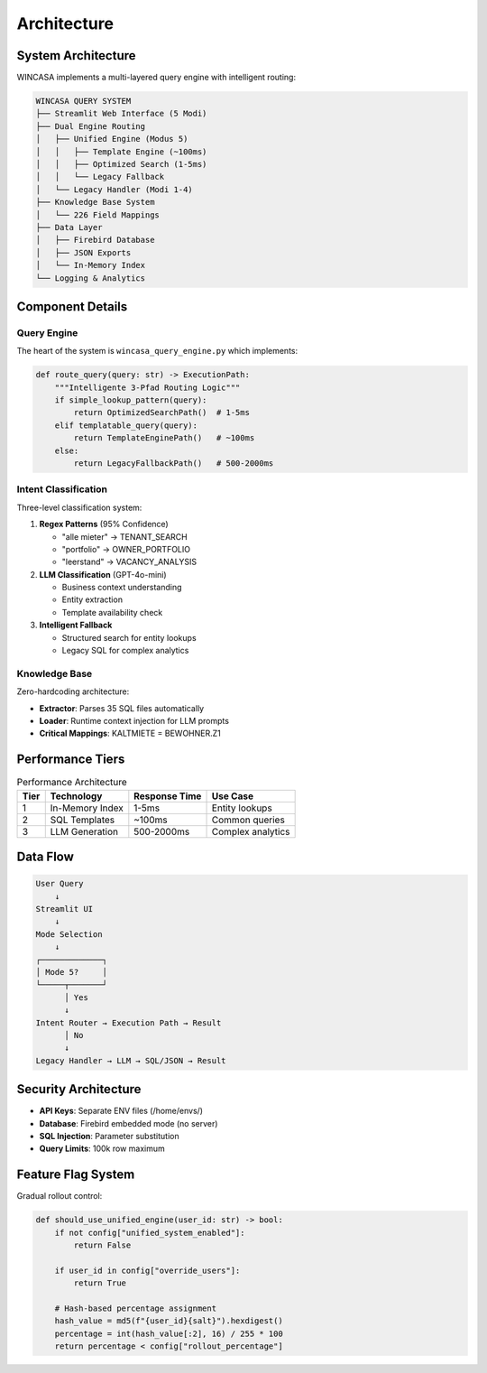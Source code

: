 Architecture
============

System Architecture
-------------------

WINCASA implements a multi-layered query engine with intelligent routing:

.. code-block:: text

   WINCASA QUERY SYSTEM
   ├── Streamlit Web Interface (5 Modi)
   ├── Dual Engine Routing
   │   ├── Unified Engine (Modus 5)
   │   │   ├── Template Engine (~100ms)
   │   │   ├── Optimized Search (1-5ms)
   │   │   └── Legacy Fallback
   │   └── Legacy Handler (Modi 1-4)
   ├── Knowledge Base System
   │   └── 226 Field Mappings
   ├── Data Layer
   │   ├── Firebird Database
   │   ├── JSON Exports
   │   └── In-Memory Index
   └── Logging & Analytics

Component Details
-----------------

Query Engine
~~~~~~~~~~~~

The heart of the system is ``wincasa_query_engine.py`` which implements:

.. code-block:: python

   def route_query(query: str) -> ExecutionPath:
       """Intelligente 3-Pfad Routing Logic"""
       if simple_lookup_pattern(query):
           return OptimizedSearchPath()  # 1-5ms
       elif templatable_query(query):
           return TemplateEnginePath()   # ~100ms
       else:
           return LegacyFallbackPath()   # 500-2000ms

Intent Classification
~~~~~~~~~~~~~~~~~~~~~

Three-level classification system:

1. **Regex Patterns** (95% Confidence)
   
   - "alle mieter" → TENANT_SEARCH
   - "portfolio" → OWNER_PORTFOLIO
   - "leerstand" → VACANCY_ANALYSIS

2. **LLM Classification** (GPT-4o-mini)
   
   - Business context understanding
   - Entity extraction
   - Template availability check

3. **Intelligent Fallback**
   
   - Structured search for entity lookups
   - Legacy SQL for complex analytics

Knowledge Base
~~~~~~~~~~~~~~

Zero-hardcoding architecture:

- **Extractor**: Parses 35 SQL files automatically
- **Loader**: Runtime context injection for LLM prompts
- **Critical Mappings**: KALTMIETE = BEWOHNER.Z1

Performance Tiers
-----------------

.. list-table:: Performance Architecture
   :header-rows: 1

   * - Tier
     - Technology
     - Response Time
     - Use Case
   * - 1
     - In-Memory Index
     - 1-5ms
     - Entity lookups
   * - 2
     - SQL Templates
     - ~100ms
     - Common queries
   * - 3
     - LLM Generation
     - 500-2000ms
     - Complex analytics

Data Flow
---------

.. code-block:: text

   User Query
       ↓
   Streamlit UI
       ↓
   Mode Selection
       ↓
   ┌─────────────┐
   │ Mode 5?     │
   └─────┬───────┘
         │ Yes
         ↓
   Intent Router → Execution Path → Result
         │ No
         ↓
   Legacy Handler → LLM → SQL/JSON → Result

Security Architecture
---------------------

- **API Keys**: Separate ENV files (/home/envs/)
- **Database**: Firebird embedded mode (no server)
- **SQL Injection**: Parameter substitution
- **Query Limits**: 100k row maximum

Feature Flag System
-------------------

Gradual rollout control:

.. code-block:: python

   def should_use_unified_engine(user_id: str) -> bool:
       if not config["unified_system_enabled"]:
           return False
       
       if user_id in config["override_users"]:
           return True
       
       # Hash-based percentage assignment
       hash_value = md5(f"{user_id}{salt}").hexdigest()
       percentage = int(hash_value[:2], 16) / 255 * 100
       return percentage < config["rollout_percentage"]
